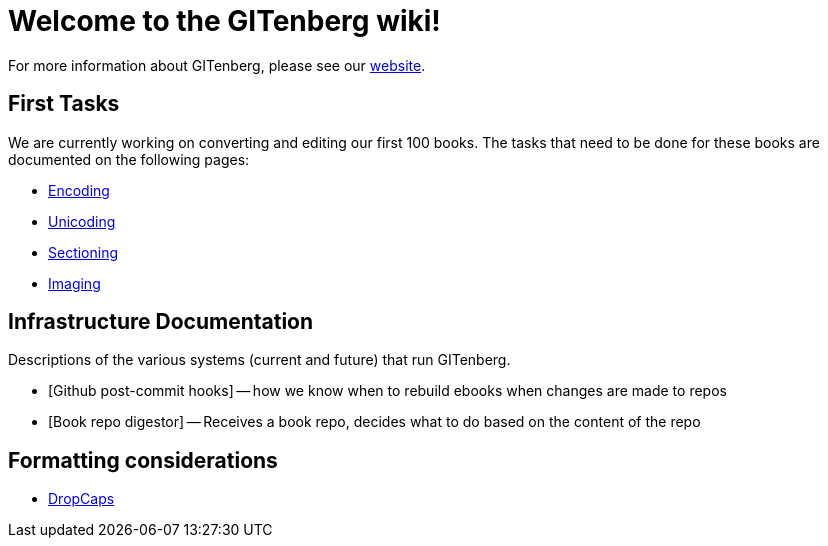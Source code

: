 = Welcome to the GITenberg wiki!

For more information about GITenberg, please see our https://gitenberg.github.io[website].

== First Tasks
We are currently working on converting and editing our first 100 books.  
The tasks that need to be done for these books are documented on the following pages:

* https://github.com/gitenberg-dev/wiki/wiki/encoding[Encoding]
* https://github.com/gitenberg-dev/wiki/wiki/unicoding[Unicoding]
* https://github.com/gitenberg-dev/wiki/wiki/sectioning[Sectioning]
* https://github.com/gitenberg-dev/wiki/wiki/imaging[Imaging]

== Infrastructure Documentation
Descriptions of the various systems (current and future) that run GITenberg.

* [Github post-commit hooks] -- how we know when to rebuild ebooks when changes are made to repos
* [Book repo digestor] -- Receives a book repo, decides what to do based on the content of the repo


== Formatting considerations
* https://github.com/gitenberg-dev/wiki/wiki/DropCaps[DropCaps]